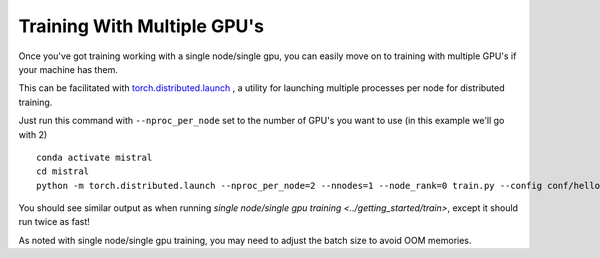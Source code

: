 Training With Multiple GPU's
=======================================

Once you've got training working with a single node/single gpu, you can easily move on to training
with multiple GPU's if your machine has them.

This can be facilitated with `torch.distributed.launch <https://pytorch.org/docs/stable/distributed.html#launch-utility>`_ ,
a utility for launching multiple processes per node for distributed training.

Just run this command with ``--nproc_per_node`` set to the number of GPU's you want to use (in this example we'll go with 2) ::

    conda activate mistral
    cd mistral
    python -m torch.distributed.launch --nproc_per_node=2 --nnodes=1 --node_rank=0 train.py --config conf/hello-world.yaml --training_arguments.fp16 true --training_arguments.per_device_train_batch_size 8 --run_id hello-world-single-node-multi-gpu-run-1

You should see similar output as when running `single node/single gpu training <../getting_started/train>`, except it should
run twice as fast!

As noted with single node/single gpu training, you may need to adjust the batch size to avoid OOM memories.

